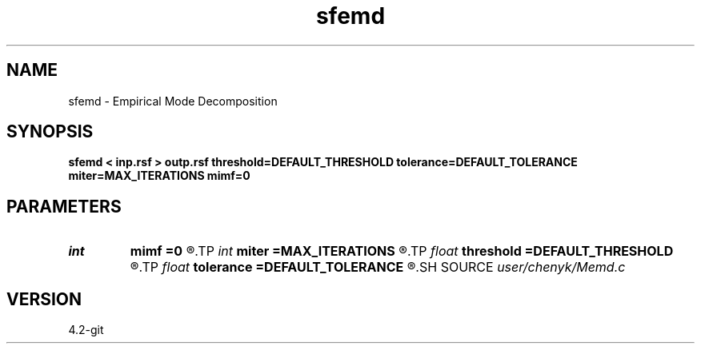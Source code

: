 .TH sfemd 1  "APRIL 2023" Madagascar "Madagascar Manuals"
.SH NAME
sfemd \- Empirical Mode Decomposition 
.SH SYNOPSIS
.B sfemd < inp.rsf > outp.rsf threshold=DEFAULT_THRESHOLD tolerance=DEFAULT_TOLERANCE miter=MAX_ITERATIONS mimf=0
.SH PARAMETERS
.PD 0
.TP
.I int    
.B mimf
.B =0
.R  	Maximum number of IMFs, the default is as many as possible.
.TP
.I int    
.B miter
.B =MAX_ITERATIONS
.R  	Maximum number of iterations during sifting, the default is 1000.
.TP
.I float  
.B threshold
.B =DEFAULT_THRESHOLD
.R  	Sifting stoping parameter: threshold, the default is 0.05.
.TP
.I float  
.B tolerance
.B =DEFAULT_TOLERANCE
.R  	Sifting stoping parameter: tolerance, the default is 0.05.
.SH SOURCE
.I user/chenyk/Memd.c
.SH VERSION
4.2-git
